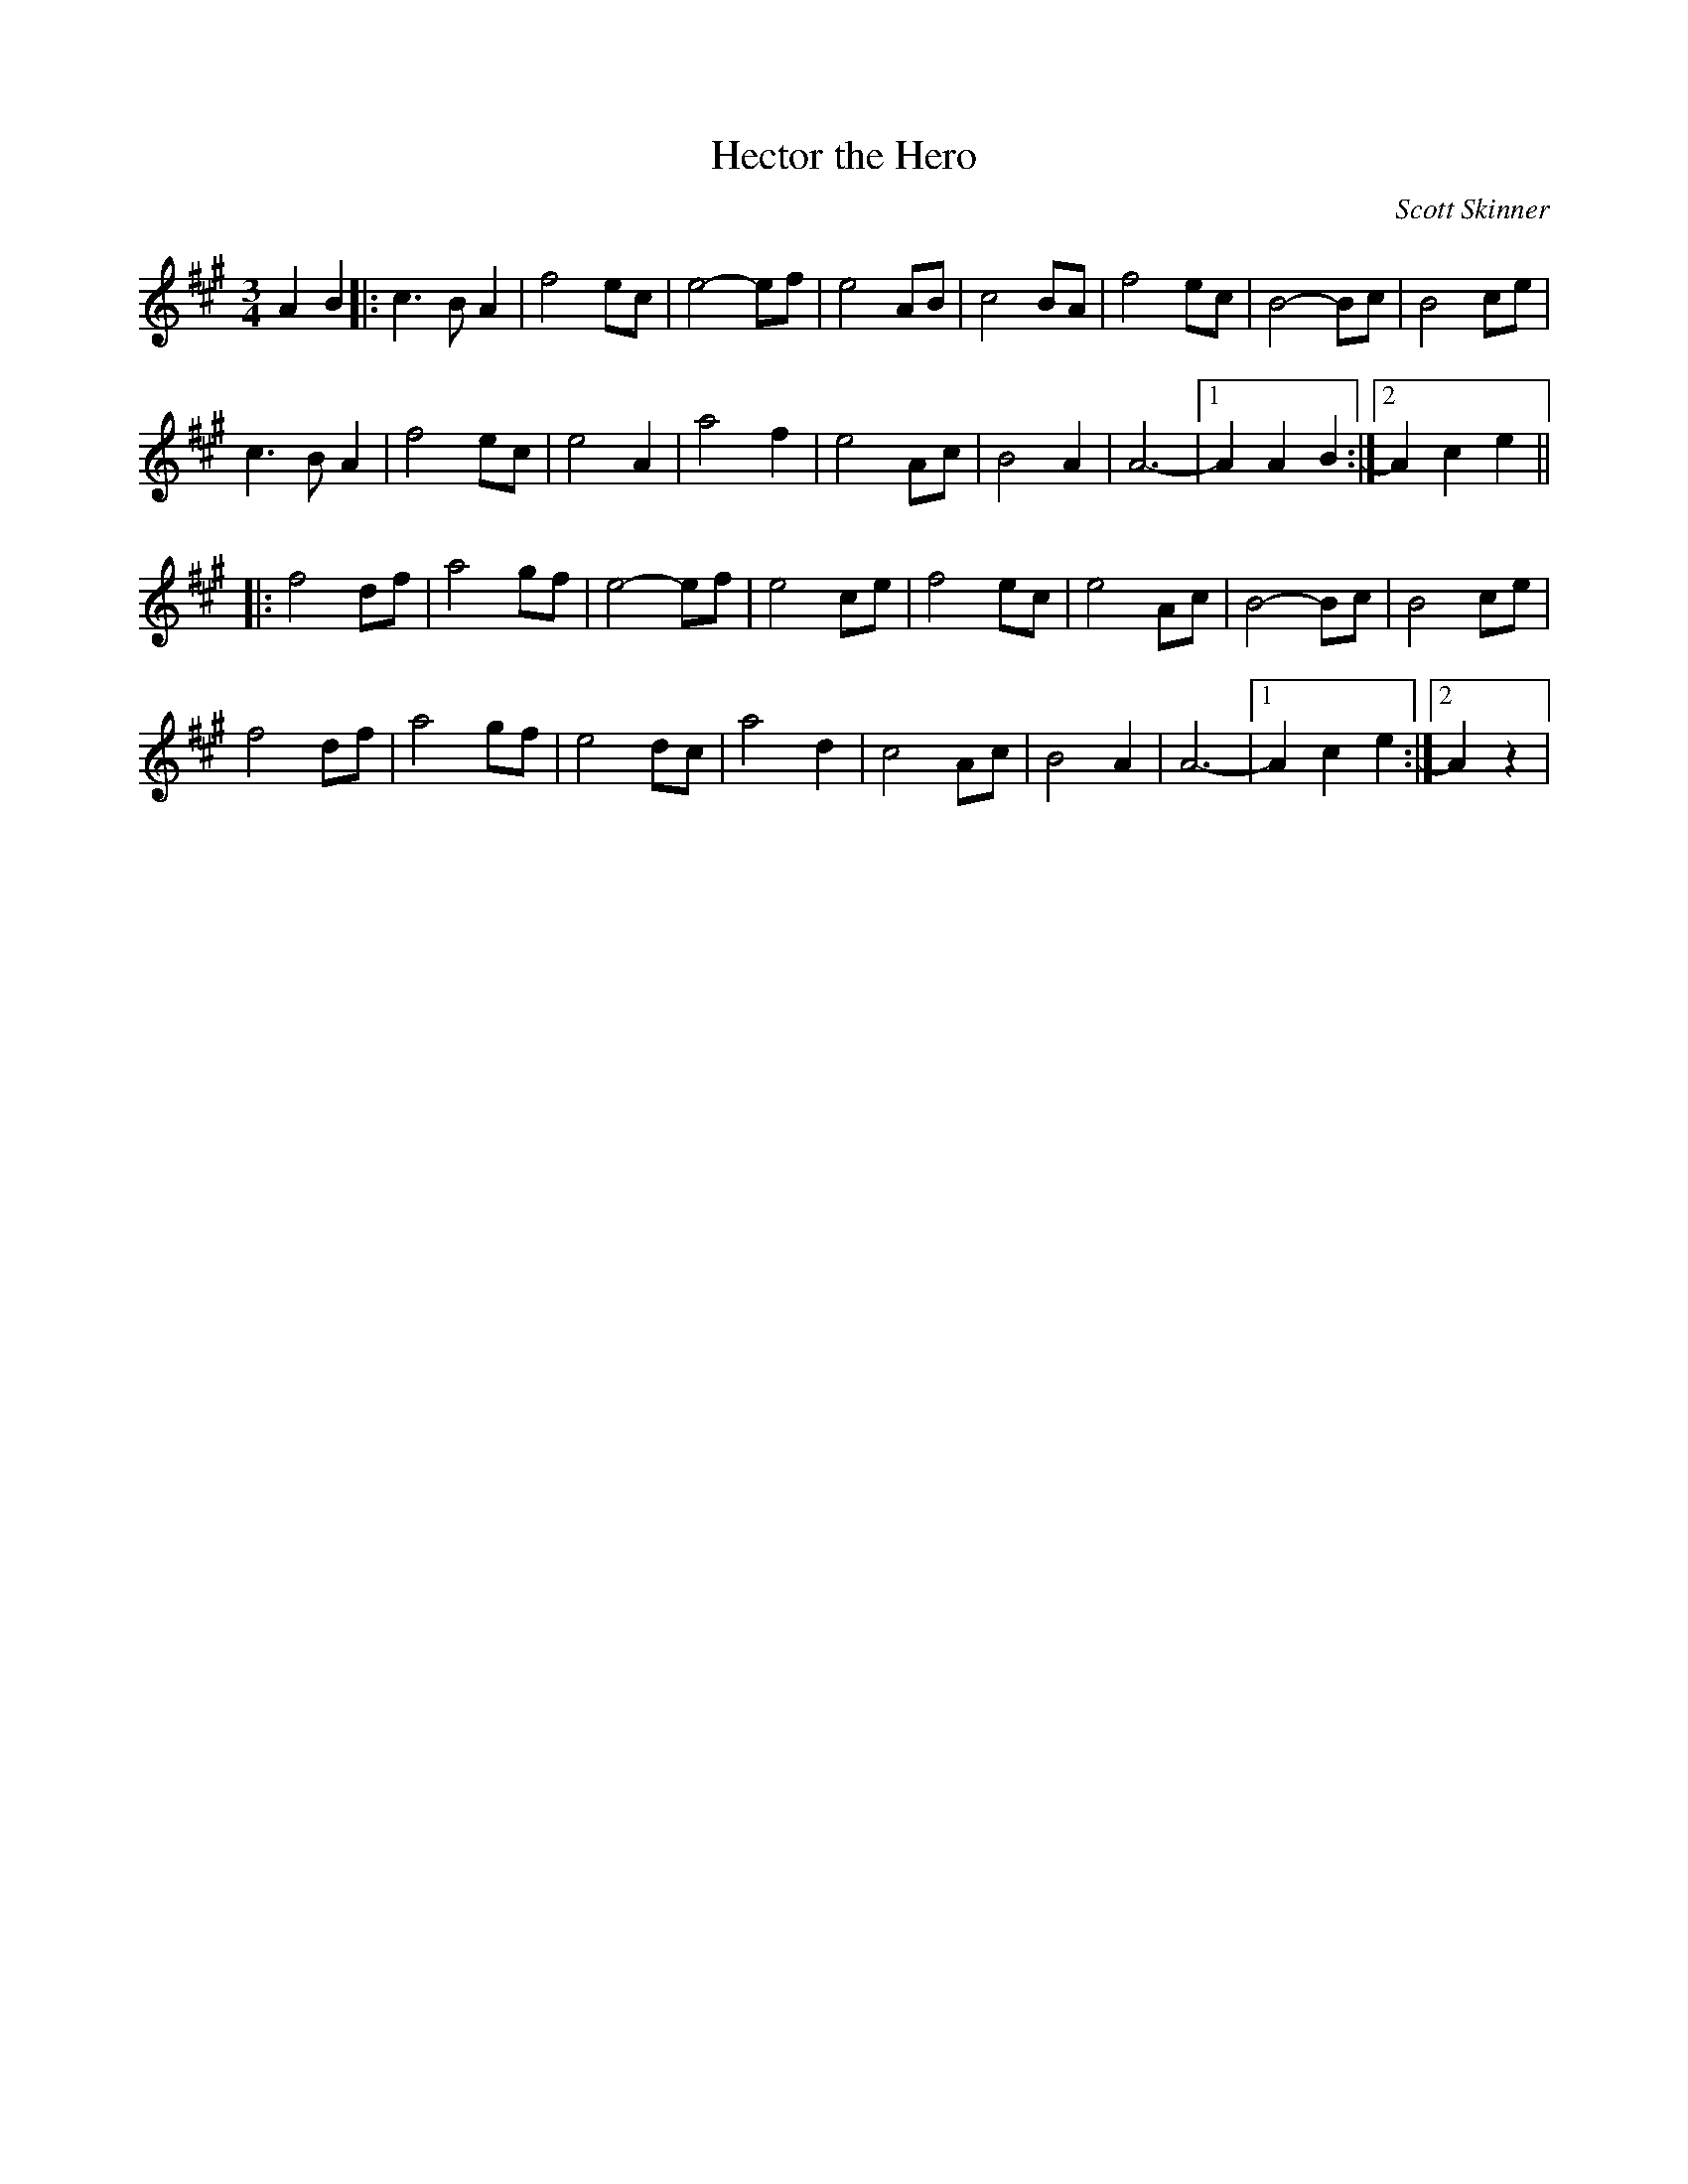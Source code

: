 X: 48
T:Hector the Hero
M:3/4
L:1/8
C:Scott Skinner
K:A
A2B2|:c3 BA2|f4ec|e4-ef|e4AB|\
c4BA|f4ec|B4-Bc|B4ce|
c3 BA2|f4ec|e4A2|a4f2|\
e4Ac|B4A2|A6 -|[1 A2A2B2:|[2 A2c2e2||
|:f4df|a4gf|e4-ef|e4ce|\
f4ec|e4Ac|B4-Bc|B4ce|
f4df|a4gf|e4dc|a4d2|\
c4Ac|B4A2|A6 -|[1 A2c2e2:|[2 A2 z2|
